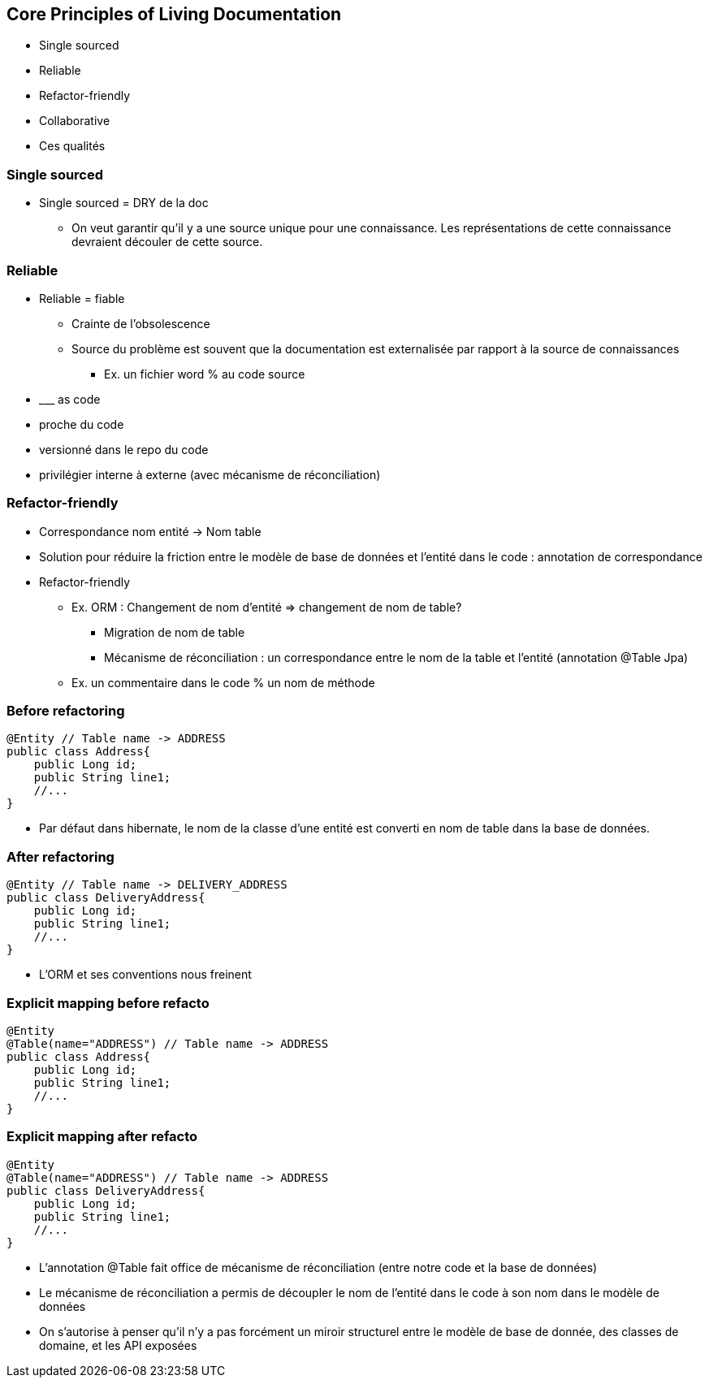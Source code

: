 == Core Principles of Living Documentation

* Single sourced
* Reliable
* Refactor-friendly
* Collaborative

[.notes]
--
* Ces qualités
--

=== Single sourced


[.notes]
--
* Single sourced = DRY de la doc
** On veut garantir qu'il y a une source unique pour une connaissance. Les représentations de cette connaissance devraient découler de cette source.
--


=== Reliable

[.notes]
--
* Reliable = fiable
** Crainte de l'obsolescence
** Source du problème est souvent que la documentation est externalisée par rapport à la source de connaissances
*** Ex. un fichier word % au code source
* \___ as code
* proche du code
* versionné dans le repo du code
* privilégier interne à externe (avec mécanisme de réconciliation)
--

=== Refactor-friendly

* Correspondance nom entité -> Nom table
* Solution pour réduire la friction entre le modèle de base de données et l'entité dans le code : annotation de correspondance

[.notes]
--
* Refactor-friendly
*** Ex. ORM : Changement de nom d'entité => changement de nom de table?
**** Migration de nom de table
**** Mécanisme de réconciliation : un correspondance entre le nom de la table et l'entité (annotation @Table Jpa)
*** Ex. un commentaire dans le code % un nom de méthode
--

=== Before refactoring

[source, java]
----
@Entity // Table name -> ADDRESS
public class Address{
    public Long id;
    public String line1;
    //...
}
----

[.notes]
--
* Par défaut dans hibernate, le nom de la classe d'une entité est converti en nom de table dans la base de données.
--

=== After refactoring

[source, java]
----
@Entity // Table name -> DELIVERY_ADDRESS
public class DeliveryAddress{
    public Long id;
    public String line1;
    //...
}
----

[.notes]
--
* L'ORM et ses conventions nous freinent
--

=== Explicit mapping before refacto

[source,java]
----
@Entity
@Table(name="ADDRESS") // Table name -> ADDRESS
public class Address{
    public Long id;
    public String line1;
    //...
}
----

=== Explicit mapping after refacto

[source,java]
----
@Entity
@Table(name="ADDRESS") // Table name -> ADDRESS
public class DeliveryAddress{
    public Long id;
    public String line1;
    //...
}
----

[.notes]
--
* L'annotation @Table fait office de mécanisme de réconciliation (entre notre code et la base de données)
* Le mécanisme de réconciliation a permis de découpler le nom de l'entité dans le code à son nom dans le modèle de données
* On s'autorise à penser qu'il n'y a pas forcément un miroir structurel entre le modèle de base de donnée, des classes de domaine, et les API exposées
--
